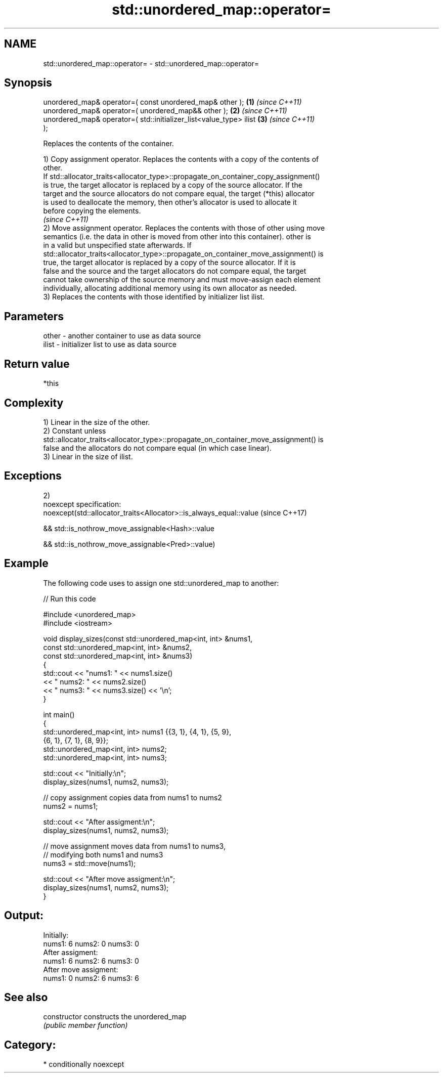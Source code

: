 .TH std::unordered_map::operator= 3 "Nov 25 2015" "2.0 | http://cppreference.com" "C++ Standard Libary"
.SH NAME
std::unordered_map::operator= \- std::unordered_map::operator=

.SH Synopsis
   unordered_map& operator=( const unordered_map& other );            \fB(1)\fP \fI(since C++11)\fP
   unordered_map& operator=( unordered_map&& other );                 \fB(2)\fP \fI(since C++11)\fP
   unordered_map& operator=( std::initializer_list<value_type> ilist  \fB(3)\fP \fI(since C++11)\fP
   );

   Replaces the contents of the container.

   1) Copy assignment operator. Replaces the contents with a copy of the contents of
   other.
   If std::allocator_traits<allocator_type>::propagate_on_container_copy_assignment()
   is true, the target allocator is replaced by a copy of the source allocator. If the
   target and the source allocators do not compare equal, the target (*this) allocator
   is used to deallocate the memory, then other's allocator is used to allocate it
   before copying the elements.
   \fI(since C++11)\fP
   2) Move assignment operator. Replaces the contents with those of other using move
   semantics (i.e. the data in other is moved from other into this container). other is
   in a valid but unspecified state afterwards. If
   std::allocator_traits<allocator_type>::propagate_on_container_move_assignment() is
   true, the target allocator is replaced by a copy of the source allocator. If it is
   false and the source and the target allocators do not compare equal, the target
   cannot take ownership of the source memory and must move-assign each element
   individually, allocating additional memory using its own allocator as needed.
   3) Replaces the contents with those identified by initializer list ilist.

.SH Parameters

   other - another container to use as data source
   ilist - initializer list to use as data source

.SH Return value

   *this

.SH Complexity

   1) Linear in the size of the other.
   2) Constant unless
   std::allocator_traits<allocator_type>::propagate_on_container_move_assignment() is
   false and the allocators do not compare equal (in which case linear).
   3) Linear in the size of ilist.

.SH Exceptions

   2)
   noexcept specification:  
   noexcept(std::allocator_traits<Allocator>::is_always_equal::value (since C++17)

   && std::is_nothrow_move_assignable<Hash>::value

   && std::is_nothrow_move_assignable<Pred>::value)

.SH Example

   

   The following code uses to assign one std::unordered_map to another:

   
// Run this code

 #include <unordered_map>
 #include <iostream>
  
 void display_sizes(const std::unordered_map<int, int> &nums1,
                    const std::unordered_map<int, int> &nums2,
                    const std::unordered_map<int, int> &nums3)
 {
     std::cout << "nums1: " << nums1.size()
               << " nums2: " << nums2.size()
               << " nums3: " << nums3.size() << '\\n';
 }
  
 int main()
 {
     std::unordered_map<int, int> nums1 {{3, 1}, {4, 1}, {5, 9},
                                         {6, 1}, {7, 1}, {8, 9}};
     std::unordered_map<int, int> nums2;
     std::unordered_map<int, int> nums3;
  
     std::cout << "Initially:\\n";
     display_sizes(nums1, nums2, nums3);
  
     // copy assignment copies data from nums1 to nums2
     nums2 = nums1;
  
     std::cout << "After assigment:\\n";
     display_sizes(nums1, nums2, nums3);
  
     // move assignment moves data from nums1 to nums3,
     // modifying both nums1 and nums3
     nums3 = std::move(nums1);
  
     std::cout << "After move assigment:\\n";
     display_sizes(nums1, nums2, nums3);
 }

.SH Output:

 Initially:
 nums1: 6 nums2: 0 nums3: 0
 After assigment:
 nums1: 6 nums2: 6 nums3: 0
 After move assigment:
 nums1: 0 nums2: 6 nums3: 6

.SH See also

   constructor   constructs the unordered_map
                 \fI(public member function)\fP 

.SH Category:

     * conditionally noexcept

